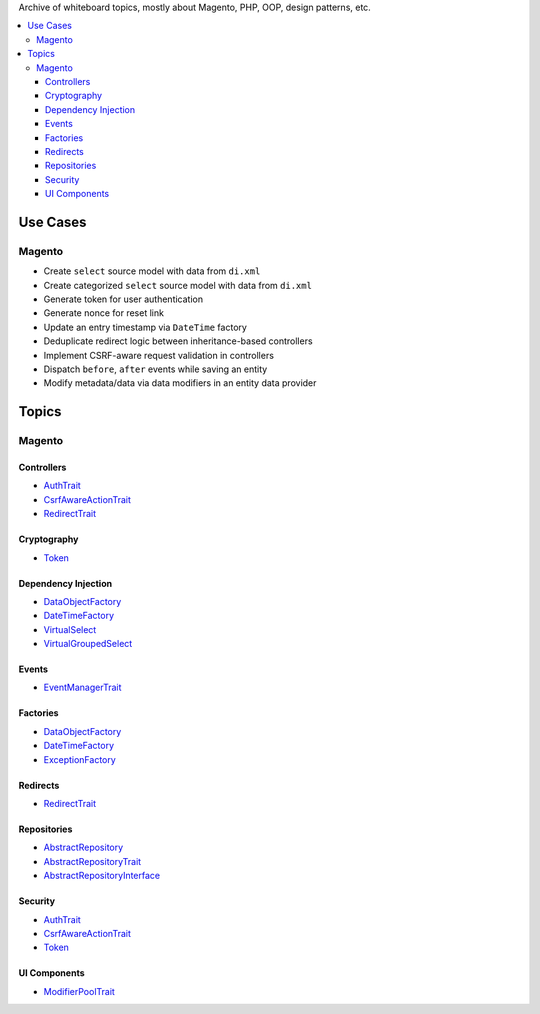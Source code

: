 Archive of whiteboard topics, mostly about Magento, PHP, OOP, design patterns, etc.

.. contents:: :local:

Use Cases
=========

Magento
-------

* Create ``select`` source model with data from ``di.xml``
* Create categorized ``select`` source model with data from ``di.xml``
* Generate token for user authentication
* Generate nonce for reset link
* Update an entry timestamp via ``DateTime`` factory
* Deduplicate redirect logic between inheritance-based controllers
* Implement CSRF-aware request validation in controllers
* Dispatch ``before``, ``after`` events while saving an entity
* Modify metadata/data via data modifiers in an entity data provider

Topics
======

Magento
-------

.. _AbstractRepository: source/archives/magento/AbstractRepository.rst
.. _AbstractRepositoryTrait: source/archives/magento/AbstractRepositoryTrait.rst
.. _AbstractRepositoryInterface: source/archives/magento/AbstractRepositoryInterface.rst
.. _AuthTrait: source/archives/magento/AuthTrait.rst
.. _CsrfAwareActionTrait: source/archives/magento/CsrfAwareActionTrait.rst
.. _DataObjectFactory: source/archives/magento/DataObjectFactory.rst
.. _DateTimeFactory: source/archives/magento/DateTimeFactory.rst
.. _EventManagerTrait: source/archives/magento/EventManagerTrait.rst
.. _ExceptionFactory: source/archives/magento/ExceptionFactory.rst
.. _ModifierPoolTrait: source/archives/magento/ModifierPoolTrait.rst
.. _RedirectTrait: source/archives/magento/RedirectTrait.rst
.. _Token: source/archives/magento/Token.rst
.. _VirtualSelect: source/archives/magento/VirtualSelect.rst
.. _VirtualGroupedSelect: source/archives/magento/VirtualGroupedSelect.rst

Controllers
^^^^^^^^^^^

* `AuthTrait`_
* `CsrfAwareActionTrait`_
* `RedirectTrait`_

Cryptography
^^^^^^^^^^^^

* `Token`_

Dependency Injection
^^^^^^^^^^^^^^^^^^^^

* `DataObjectFactory`_
* `DateTimeFactory`_
* `VirtualSelect`_
* `VirtualGroupedSelect`_

Events
^^^^^^

* `EventManagerTrait`_

Factories
^^^^^^^^^

* `DataObjectFactory`_
* `DateTimeFactory`_
* `ExceptionFactory`_

Redirects
^^^^^^^^^

* `RedirectTrait`_

Repositories
^^^^^^^^^^^^

* `AbstractRepository`_
* `AbstractRepositoryTrait`_
* `AbstractRepositoryInterface`_

Security
^^^^^^^^

* `AuthTrait`_
* `CsrfAwareActionTrait`_
* `Token`_

UI Components
^^^^^^^^^^^^^

* `ModifierPoolTrait`_
